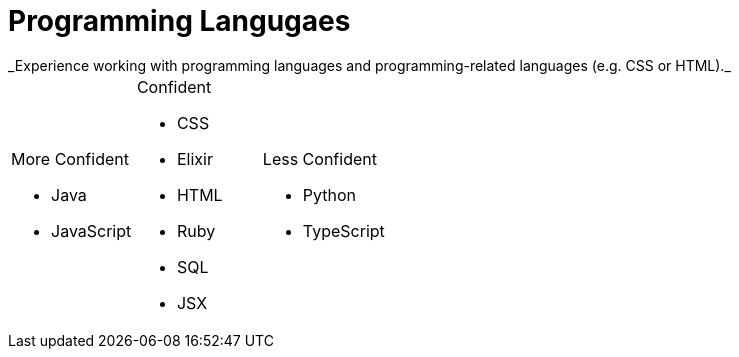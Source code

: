 = Programming Langugaes
_Experience working with programming languages and programming-related languages (e.g. CSS or HTML)._

[cols=3,frame=none,grid=none]
|===
a|
.More Confident
* Java
* JavaScript
a|
.Confident
* CSS
* Elixir
* HTML
* Ruby
* SQL
* JSX
a|
.Less Confident
* Python
* TypeScript
|===
